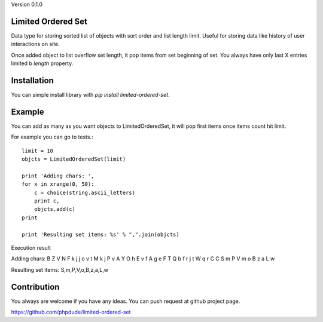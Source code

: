 Version 0.1.0

Limited Ordered Set
-------------------

Data type for storing sorted list of objects with sort order and list length limit. Useful for storing data like
history of user interactions on site.

Once added object to list overflow set length, it pop items from set beginning of set. You always have only last X
entries limited b `length` property.

Installation
------------

You can simple install library with `pip install limited-ordered-set`.

Example
-------

You can add as many as you want objects to LimitedOrderedSet, it will pop first items once items count hit limit.

For example you can go to tests.::

    limit = 10
    objcts = LimitedOrderedSet(limit)

    print 'Adding chars: ',
    for x in xrange(0, 50):
        c = choice(string.ascii_letters)
        print c,
        objcts.add(c)
    print

    print 'Resulting set items: %s' % ",".join(objcts)

Execution result

Adding chars:  B Z V N F k j j o v t M k j P v A Y O h E v f A g e F T Q b f r j t W q r C C S m P V m o B z a L w

Resulting set items: S,m,P,V,o,B,z,a,L,w

Contribution
------------

You always are welcome if you have any ideas. You can push request at github project page.

https://github.com/phpdude/limited-ordered-set